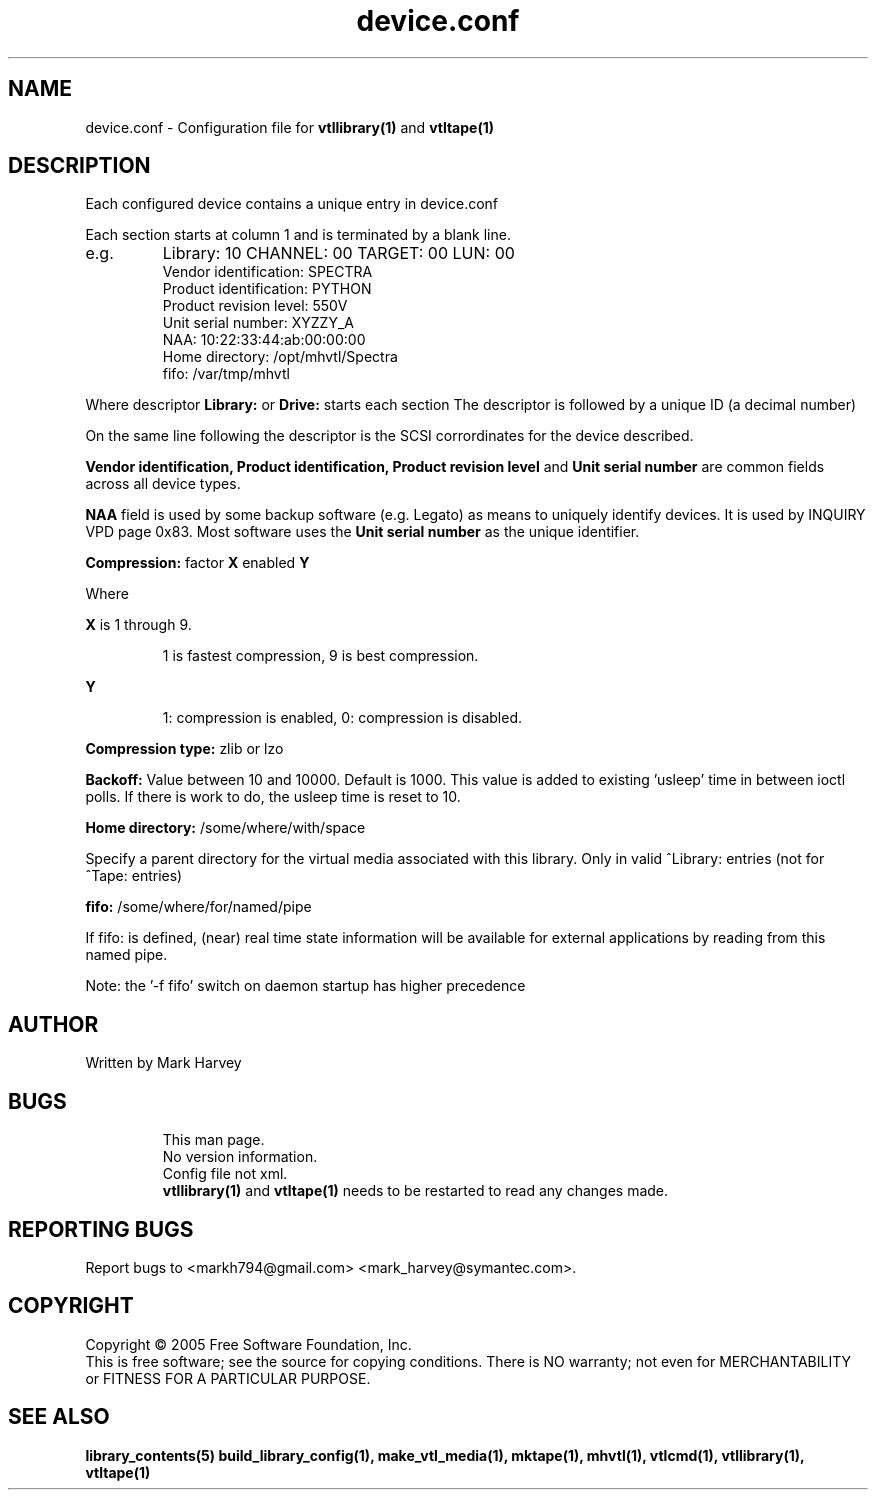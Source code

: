 .TH device.conf "5" "September 2011" "mhvtl 1.1" "User Commands"
.SH NAME
device.conf \- Configuration file for
.BR vtllibrary(1)
and
.BR vtltape(1)
.SH DESCRIPTION
.\" Add any additional description here
.PP
Each configured device contains a unique entry in device.conf

Each section starts at column 1 and is terminated by a blank line.
.IP e.g.
Library: 10 CHANNEL: 00 TARGET: 00 LUN: 00
 Vendor identification: SPECTRA
 Product identification: PYTHON
 Product revision level: 550V
 Unit serial number: XYZZY_A
 NAA: 10:22:33:44:ab:00:00:00
 Home directory: /opt/mhvtl/Spectra
 fifo: /var/tmp/mhvtl
.PP
Where descriptor
.B Library:
or
.B Drive:
starts each section The descriptor is followed by a unique ID (a decimal number)

On the same line following the descriptor is the SCSI corrordinates for the
device described.

.B Vendor identification,
.B Product identification,
.B Product revision level
and
.B Unit serial number
are common fields across all device types.

.B NAA
field is used by some backup software (e.g. Legato) as means to uniquely identify devices. It is used by INQUIRY VPD page 0x83. Most software uses the
.B Unit serial number
as the unique identifier.

.B Compression:
factor
.B X
enabled
.B Y

Where
.PP
.B X
is 1 through 9.
.IP
1 is fastest compression, 9 is best compression.
.PP
.B Y
.IP
1: compression is enabled, 0: compression is disabled.

.PP
.B Compression type:
zlib or lzo

.PP
.B Backoff:
Value between 10 and 10000. Default is 1000.
This value is added to existing 'usleep' time in between ioctl polls. If there is work to do, the usleep time is reset to 10.

.PP
.B Home directory:
/some/where/with/space
.PP
Specify a parent directory for the virtual media associated with this library.
Only in valid ^Library: entries (not for ^Tape: entries)

.PP
.B fifo:
/some/where/for/named/pipe
.PP
If fifo: is defined, (near) real time state information will be available
for external applications by reading from this named pipe.
.PP
Note: the '-f fifo' switch on daemon startup has higher precedence

.SH AUTHOR
Written by Mark Harvey
.SH BUGS
.RS
This man page.
.RE
.RS
No version information.
.RE
.RS
Config file not xml.
.RE
.RS
.BR vtllibrary(1)
and
.BR vtltape(1)
needs to be restarted to read any changes made.
.RE
.SH "REPORTING BUGS"
Report bugs to <markh794@gmail.com> <mark_harvey@symantec.com>.
.SH COPYRIGHT
Copyright \(co 2005 Free Software Foundation, Inc.
.br
This is free software; see the source for copying conditions.  There is NO
warranty; not even for MERCHANTABILITY or FITNESS FOR A PARTICULAR PURPOSE.
.SH "SEE ALSO"
.BR library_contents(5)
.BR build_library_config(1),
.BR make_vtl_media(1),
.BR mktape(1),
.BR mhvtl(1),
.BR vtlcmd(1),
.BR vtllibrary(1),
.BR vtltape(1)
